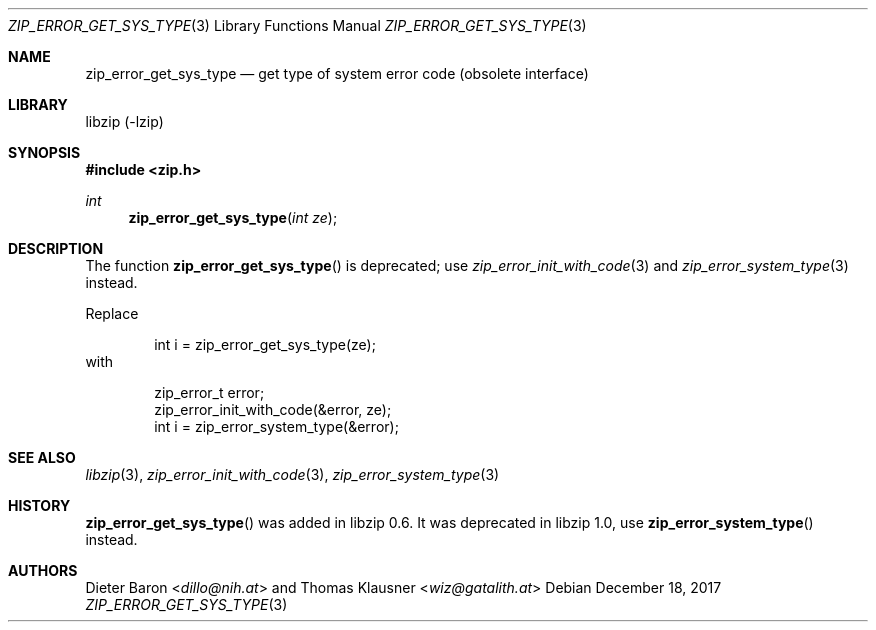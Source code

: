 .\" zip_error_get_sys_type.mdoc -- get type of error
.\" Copyright (C) 2004-2017 Dieter Baron and Thomas Klausner
.\"
.\" This file is part of libzip, a library to manipulate ZIP archives.
.\" The authors can be contacted at <info@libzip.org>
.\"
.\" Redistribution and use in source and binary forms, with or without
.\" modification, are permitted provided that the following conditions
.\" are met:
.\" 1. Redistributions of source code must retain the above copyright
.\"    notice, this list of conditions and the following disclaimer.
.\" 2. Redistributions in binary form must reproduce the above copyright
.\"    notice, this list of conditions and the following disclaimer in
.\"    the documentation and/or other materials provided with the
.\"    distribution.
.\" 3. The names of the authors may not be used to endorse or promote
.\"    products derived from this software without specific prior
.\"    written permission.
.\"
.\" THIS SOFTWARE IS PROVIDED BY THE AUTHORS ``AS IS'' AND ANY EXPRESS
.\" OR IMPLIED WARRANTIES, INCLUDING, BUT NOT LIMITED TO, THE IMPLIED
.\" WARRANTIES OF MERCHANTABILITY AND FITNESS FOR A PARTICULAR PURPOSE
.\" ARE DISCLAIMED.  IN NO EVENT SHALL THE AUTHORS BE LIABLE FOR ANY
.\" DIRECT, INDIRECT, INCIDENTAL, SPECIAL, EXEMPLARY, OR CONSEQUENTIAL
.\" DAMAGES (INCLUDING, BUT NOT LIMITED TO, PROCUREMENT OF SUBSTITUTE
.\" GOODS OR SERVICES; LOSS OF USE, DATA, OR PROFITS; OR BUSINESS
.\" INTERRUPTION) HOWEVER CAUSED AND ON ANY THEORY OF LIABILITY, WHETHER
.\" IN CONTRACT, STRICT LIABILITY, OR TORT (INCLUDING NEGLIGENCE OR
.\" OTHERWISE) ARISING IN ANY WAY OUT OF THE USE OF THIS SOFTWARE, EVEN
.\" IF ADVISED OF THE POSSIBILITY OF SUCH DAMAGE.
.\"
.Dd December 18, 2017
.Dt ZIP_ERROR_GET_SYS_TYPE 3
.Os
.Sh NAME
.Nm zip_error_get_sys_type
.Nd get type of system error code (obsolete interface)
.Sh LIBRARY
libzip (-lzip)
.Sh SYNOPSIS
.In zip.h
.Ft int
.Fn zip_error_get_sys_type "int ze"
.Sh DESCRIPTION
The function
.Fn zip_error_get_sys_type
is deprecated; use
.Xr zip_error_init_with_code 3
and
.Xr zip_error_system_type 3
instead.
.Pp
Replace
.Bd -literal -offset indent
int i = zip_error_get_sys_type(ze);
.Ed
with
.Bd -literal -offset indent
zip_error_t error;
zip_error_init_with_code(&error, ze);
int i = zip_error_system_type(&error);
.Ed
.Sh SEE ALSO
.Xr libzip 3 ,
.Xr zip_error_init_with_code 3 ,
.Xr zip_error_system_type 3
.Sh HISTORY
.Fn zip_error_get_sys_type
was added in libzip 0.6.
It was deprecated in libzip 1.0, use
.Fn zip_error_system_type
instead.
.Sh AUTHORS
.An -nosplit
.An Dieter Baron Aq Mt dillo@nih.at
and
.An Thomas Klausner Aq Mt wiz@gatalith.at

